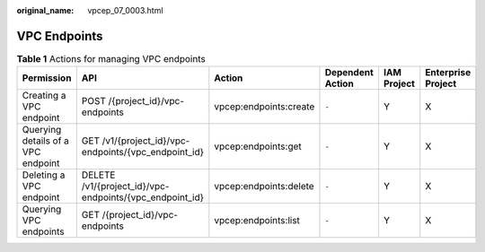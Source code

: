 :original_name: vpcep_07_0003.html

.. _vpcep_07_0003:

VPC Endpoints
=============

.. table:: **Table 1** Actions for managing VPC endpoints

   +------------------------------------+---------------------------------------------------------+------------------------+------------------+-------------+--------------------+
   | Permission                         | API                                                     | Action                 | Dependent Action | IAM Project | Enterprise Project |
   +====================================+=========================================================+========================+==================+=============+====================+
   | Creating a VPC endpoint            | POST /{project_id}/vpc-endpoints                        | vpcep:endpoints:create | ``-``            | Y           | X                  |
   +------------------------------------+---------------------------------------------------------+------------------------+------------------+-------------+--------------------+
   | Querying details of a VPC endpoint | GET /v1/{project_id}/vpc-endpoints/{vpc_endpoint_id}    | vpcep:endpoints:get    | ``-``            | Y           | X                  |
   +------------------------------------+---------------------------------------------------------+------------------------+------------------+-------------+--------------------+
   | Deleting a VPC endpoint            | DELETE /v1/{project_id}/vpc-endpoints/{vpc_endpoint_id} | vpcep:endpoints:delete | ``-``            | Y           | X                  |
   +------------------------------------+---------------------------------------------------------+------------------------+------------------+-------------+--------------------+
   | Querying VPC endpoints             | GET /{project_id}/vpc-endpoints                         | vpcep:endpoints:list   | ``-``            | Y           | X                  |
   +------------------------------------+---------------------------------------------------------+------------------------+------------------+-------------+--------------------+
